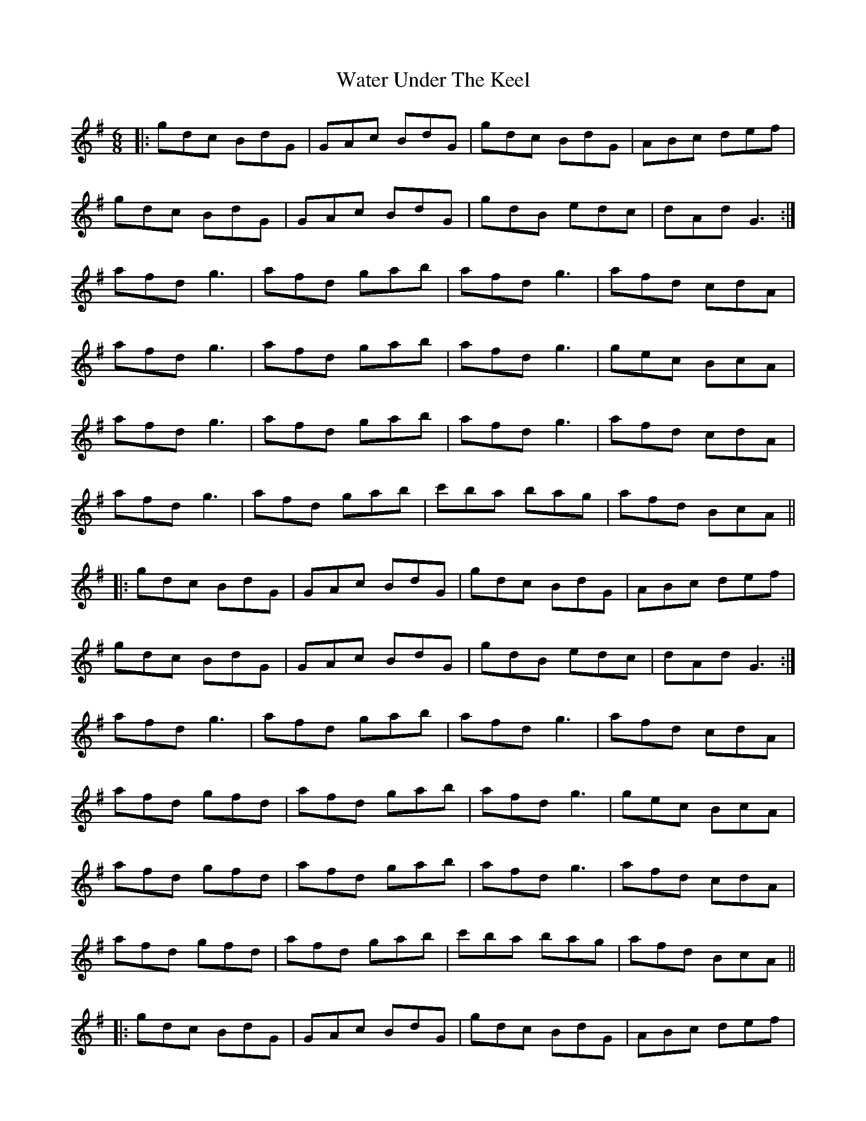 X: 42161
T: Water Under The Keel
R: jig
M: 6/8
K: Gmajor
|:gdc BdG|GAc BdG|gdc BdG|ABc def|
gdc BdG|GAc BdG|gdB edc|dAd G3:|
afd g3|afd gab|afd g3|afd cdA|
afd g3|afd gab|afd g3|gec BcA|
afd g3|afd gab|afd g3|afd cdA|
afd g3|afd gab|c'ba bag|afd BcA||
|:gdc BdG|GAc BdG|gdc BdG|ABc def|
gdc BdG|GAc BdG|gdB edc|dAd G3:|
afd g3|afd gab|afd g3|afd cdA|
afd gfd|afd gab|afd g3|gec BcA|
afd gfd|afd gab|afd g3|afd cdA|
afd gfd|afd gab|c'ba bag|afd BcA||
|:gdc BdG|GAc BdG|gdc BdG|ABc def|
gdc BdG|GAc BdG|gdB edc|dAd G3:|
|:bgd cdf|gdc Bdg|bgd cdf|gdc Bdg|
afd cdf|gdc Bdg|afd cdA|ABd cdA:|
|:bgd cdf|gdc Bdg|bgd cdf|gdc Bdg|
afd cdf|gdc Bdg|afd g3|a2b c'ba:|
|:bgd cdf|gdc Bdg|bgd cdf|gdc Bdg|
afd cdf|gdc Bdg|afd gfd|afd gfd:|
|:gdc BdG|GAc BdG|gdB edc|dAd G3||

